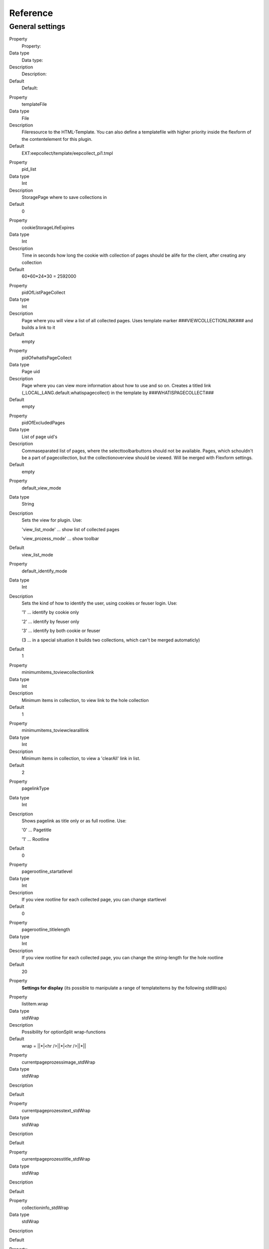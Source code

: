 ﻿

.. ==================================================
.. FOR YOUR INFORMATION
.. --------------------------------------------------
.. -*- coding: utf-8 -*- with BOM.

.. ==================================================
.. DEFINE SOME TEXTROLES
.. --------------------------------------------------
.. role::   underline
.. role::   typoscript(code)
.. role::   ts(typoscript)
   :class:  typoscript
.. role::   php(code)


Reference
^^^^^^^^^


General settings
""""""""""""""""

.. ### BEGIN~OF~TABLE ###

.. container:: table-row

   Property
         Property:
   
   Data type
         Data type:
   
   Description
         Description:
   
   Default
         Default:


.. container:: table-row

   Property
         templateFile
   
   Data type
         File
   
   Description
         Fileresource to the HTML-Template. You can also define a templatefile
         with higher priority inside the flexform of the contentelement for
         this plugin.
   
   Default
         EXT:eepcollect/template/eepcollect\_pi1.tmpl


.. container:: table-row

   Property
         pid\_list
   
   Data type
         Int
   
   Description
         StoragePage where to save collections in
   
   Default
         0


.. container:: table-row

   Property
         cookieStorageLifeExpires
   
   Data type
         Int
   
   Description
         Time in seconds how long the cookie with collection of pages should be
         alife for the client, after creating any collection
   
   Default
         60\*60\*24\*30 = 2592000


.. container:: table-row

   Property
         pidOfListPageCollect
   
   Data type
         Int
   
   Description
         Page where you will view a list of all collected pages. Uses template
         marker ###VIEWCOLLECTIONLINK### and builds a link to it
   
   Default
         empty


.. container:: table-row

   Property
         pidOfwhatIsPageCollect
   
   Data type
         Page uid
   
   Description
         Page where you can view more information about how to use and so on.
         Creates a titled link (\_LOCAL\_LANG.default.whatispagecollect) in the
         template by ###WHATISPAGECOLLECT###
   
   Default
         empty


.. container:: table-row

   Property
         pidOfExcludedPages
   
   Data type
         List of page uid's
   
   Description
         Commaseparated list of pages, where the selecttoolbarbuttons should
         not be available. Pages, which schouldn't be a part of pagecollection,
         but the collectionoverview should be viewed. Will be merged with
         Flexform settings.
   
   Default
         empty


.. container:: table-row

   Property
         default\_view\_mode
   
   Data type
         String
   
   Description
         Sets the view for plugin. Use:
         
         'view\_list\_mode' … show list of collected pages
         
         'view\_prozess\_mode' … show toolbar
   
   Default
         view\_list\_mode


.. container:: table-row

   Property
         default\_identify\_mode
   
   Data type
         Int
   
   Description
         Sets the kind of how to identify the user, using cookies or feuser
         login. Use:
         
         '1' … identify by cookie only
         
         '2' … identify by feuser only
         
         '3' … identify by both cookie or feuser
         
         (3 … in a special situation it builds two collections, which can't be
         merged automaticly)
   
   Default
         1


.. container:: table-row

   Property
         minimumitems\_toviewcollectionlink
   
   Data type
         Int
   
   Description
         Minimum items in collection, to view link to the hole collection
   
   Default
         1


.. container:: table-row

   Property
         minimumitems\_toviewclearalllink
   
   Data type
         Int
   
   Description
         Minimum items in collection, to view a 'clearAll' link in list.
   
   Default
         2


.. container:: table-row

   Property
         pagelinkType
   
   Data type
         Int
   
   Description
         Shows pagelink as title only or as full rootline. Use:
         
         '0' … Pagetitle
         
         '1' … Rootline
   
   Default
         0


.. container:: table-row

   Property
         pagerootline\_startatlevel
   
   Data type
         Int
   
   Description
         If you view rootline for each collected page, you can change
         startlevel
   
   Default
         0


.. container:: table-row

   Property
         pagerootline\_titlelength
   
   Data type
         Int
   
   Description
         If you view rootline for each collected page, you can change the
         string-length for the hole rootline
   
   Default
         20


.. container:: table-row

   Property
         **Settings for display** (its possible to manipulate a range of
         templateitems by the following stdWraps)


.. container:: table-row

   Property
         listitem.wrap
   
   Data type
         stdWrap
   
   Description
         Possibility for optionSplit wrap-functions
   
   Default
         wrap = \|\|\*\|<hr />\|\|\*\|<hr />\|\|\*\|\|


.. container:: table-row

   Property
         currentpageprozessimage\_stdWrap
   
   Data type
         stdWrap
   
   Description
   
   
   Default


.. container:: table-row

   Property
         currentpageprozesstext\_stdWrap
   
   Data type
         stdWrap
   
   Description
   
   
   Default


.. container:: table-row

   Property
         currentpageprozesstitle\_stdWrap
   
   Data type
         stdWrap
   
   Description
   
   
   Default


.. container:: table-row

   Property
         collectioninfo\_stdWrap
   
   Data type
         stdWrap
   
   Description
   
   
   Default


.. container:: table-row

   Property
         collectioninfo\_pagesnotfound\_stdWrap
   
   Data type
         stdWrap
   
   Description
   
   
   Default


.. container:: table-row

   Property
         viewcollectionlink\_stdWrap
   
   Data type
         stdWrap
   
   Description
   
   
   Default


.. container:: table-row

   Property
         whatispagecollect\_stdWrap
   
   Data type
         stdWrap
   
   Description
   
   
   Default


.. container:: table-row

   Property
         debuginfo\_stdWrap
   
   Data type
         stdWrap
   
   Description
   
   
   Default


.. container:: table-row

   Property
         error\_stdWrap
   
   Data type
         stdWrap
   
   Description
   
   
   Default


.. container:: table-row

   Property
         success\_stdWrap
   
   Data type
         stdWrap
   
   Description
   
   
   Default


.. container:: table-row

   Property
         prozessadd\_stdWrap
   
   Data type
         stdWrap
   
   Description
   
   
   Default


.. container:: table-row

   Property
         prozessdelete\_stdWrap
   
   Data type
         stdWrap
   
   Description
   
   
   Default


.. container:: table-row

   Property
         prozessmoveup\_stdWrap
   
   Data type
         stdWrap
   
   Description
   
   
   Default


.. container:: table-row

   Property
         prozessmovedown\_stdWrap
   
   Data type
         stdWrap
   
   Description
   
   
   Default


.. container:: table-row

   Property
         collectionlist\_pagelinkcurrent\_stdWrap
   
   Data type
         stdWrap
   
   Description
         The link in the list, which is equal to the current viewed page
   
   Default
         wrap = <strong>\|</strong>


.. container:: table-row

   Property
         collectionlist\_pagelink\_stdWrap
   
   Data type
         stdWrap
   
   Description
   
   
   Default


.. container:: table-row

   Property
         collectionlist\_pageurl\_stdWrap
   
   Data type
         stdWrap
   
   Description
   
   
   Default


.. container:: table-row

   Property
         collectionlist\_pagetitle\_stdWrap
   
   Data type
         stdWrap
   
   Description
   
   
   Default


.. container:: table-row

   Property
         **Settings for images**


.. container:: table-row

   Property
         path
   
   Data type
         string/path
   
   Description
         Path to your imagefolder
   
   Default
         typo3conf/ext/eepcollect/res/


.. container:: table-row

   Property
         prozessadd\_img\_small
   
   Data type
         imgfile
   
   Description
         Small button for 'add'
   
   Default
         button\_plus.gif


.. container:: table-row

   Property
         prozessdelete\_img\_small
   
   Data type
         imgfile
   
   Description
         Small button for 'delete
   
   Default
         button\_minus.gif


.. container:: table-row

   Property
         prozessmoveup\_img\_small
   
   Data type
         imgfile
   
   Description
         Small button for 'move up' sorting
   
   Default
         button\_up.gif


.. container:: table-row

   Property
         prozessmoveupdisabled\_img\_small
   
   Data type
         imgfile
   
   Description
         Small disabled button, cant moveup, first item
   
   Default
         button\_up\_disabled.gif


.. container:: table-row

   Property
         prozessmovedown\_img\_small
   
   Data type
         imgfile
   
   Description
         Small button for 'move down' sorting
   
   Default
         button\_down.gif


.. container:: table-row

   Property
         prozessmovedowndisabled\_img\_small
   
   Data type
         imgfile
   
   Description
         Small disabled button, cant movedown, last item
   
   Default
         button\_down\_disabled.gif


.. container:: table-row

   Property
         prozessadd\_img\_big
   
   Data type
         imgfile
   
   Description
         Big button for 'add'
   
   Default
         bigbutton\_plus.gif


.. container:: table-row

   Property
         prozessdelete\_img\_big
   
   Data type
         imgfile
   
   Description
         Big button for 'delete'
   
   Default
         bigbutton\_minus.gif


.. container:: table-row

   Property
         prozessokay\_img\_big
   
   Data type
         imgfile
   
   Description
         Big button if pages was successful included
   
   Default
         bigbutton\_okay.gif


.. container:: table-row

   Property
         **Settings for \_LOCAL\_LANG**


.. container:: table-row

   Property
         enableyourcookie
   
   Data type
         string
   
   Description
         textinfo, that cookie couldnt be set/read ###COOKIEINFO###
   
   Default
         Aktivate your cookies!


.. container:: table-row

   Property
         whatispagecollect
   
   Data type
         string
   
   Description
         linktext to any page which contains information about this tool
         ###WHATISPAGECOLLECT###
   
   Default
         What is 'Pagecollect'?


.. container:: table-row

   Property
         error\_unknown
   
   Data type
         string
   
   Description
   
   
   Default
         Any unknown Error occured.


.. container:: table-row

   Property
         error\_nochanges
   
   Data type
         string
   
   Description
         Textinfo, that no changes appears to the collection.
   
   Default
         Pagecollection wasn't updated!


.. container:: table-row

   Property
         error\_oldsession
   
   Data type
         string
   
   Description
         Textinfo, that no changes appears to the collection. This will
         happens, if the visitor browse back/forward and should refresh the
         site, where any collectionoption was choosen.
   
   Default
         Pagecollection wasn't updated!


.. container:: table-row

   Property
         error\_noviewmode
   
   Data type
         string
   
   Description
         If the admin didnt choose any viewmode for the plugin, this message
         appears.
   
   Default
         No view-mode defined for this plugin!


.. container:: table-row

   Property
         success\_changes
   
   Data type
         string
   
   Description
         Textinfo, that collection was succesfully updated.
   
   Default
         Pagecollection updated!


.. container:: table-row

   Property
         collectioninfo
   
   Data type
         string
   
   Description
         Info about the summary of the collected pages.
   
   Default
         %s page(s) collected


.. container:: table-row

   Property
         collectioninfo\_empty
   
   Data type
         string
   
   Description
         Info about the empty collection.
   
   Default
         No pages in collection.


.. container:: table-row

   Property
         addCurrentPageToCollection
   
   Data type
         string
   
   Description
         Linkttext to add current viewed page to the collection.
   
   Default
         Add this page:


.. container:: table-row

   Property
         delCurrentPageToCollection
   
   Data type
         string
   
   Description
         Linktext to delte the page from collection.
   
   Default
         Delete this page:


.. container:: table-row

   Property
         currentPageAddToCollection
   
   Data type
         string
   
   Description
         Status to the added page.
   
   Default
         Added:


.. container:: table-row

   Property
         currentPageInCollection
   
   Data type
         string
   
   Description
         Status to the saved page.
   
   Default
         Page saved:


.. container:: table-row

   Property
         showFullPageCollection
   
   Data type
         string
   
   Description
         Linktext for collectionresultlist ###VIEWCOLLECTIONLINK###
   
   Default
         Show pagecollection


.. container:: table-row

   Property
         prozess\_add
   
   Data type
         string
   
   Description
         Alttext for toolbarbutton 'add'
   
   Default
         Add page


.. container:: table-row

   Property
         prozess\_delete
   
   Data type
         string
   
   Description
         Alttext for toolbarbutton 'delete'
   
   Default
         Delete page


.. container:: table-row

   Property
         prozess\_moveup
   
   Data type
         string
   
   Description
         Alttext for toolbarbutton 'moveup'
   
   Default
         Move page up


.. container:: table-row

   Property
         prozess\_movedown
   
   Data type
         string
   
   Description
         Alttext for toolbarbutton 'movedown
   
   Default
         Move page down


.. ###### END~OF~TABLE ######

[tsref:plugin.tx\_eepcollect\_pi1]

